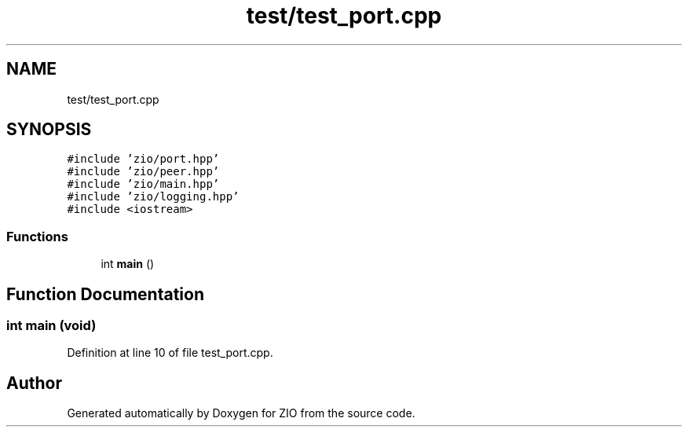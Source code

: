 .TH "test/test_port.cpp" 3 "Wed Mar 18 2020" "ZIO" \" -*- nroff -*-
.ad l
.nh
.SH NAME
test/test_port.cpp
.SH SYNOPSIS
.br
.PP
\fC#include 'zio/port\&.hpp'\fP
.br
\fC#include 'zio/peer\&.hpp'\fP
.br
\fC#include 'zio/main\&.hpp'\fP
.br
\fC#include 'zio/logging\&.hpp'\fP
.br
\fC#include <iostream>\fP
.br

.SS "Functions"

.in +1c
.ti -1c
.RI "int \fBmain\fP ()"
.br
.in -1c
.SH "Function Documentation"
.PP 
.SS "int main (void)"

.PP
Definition at line 10 of file test_port\&.cpp\&.
.SH "Author"
.PP 
Generated automatically by Doxygen for ZIO from the source code\&.
